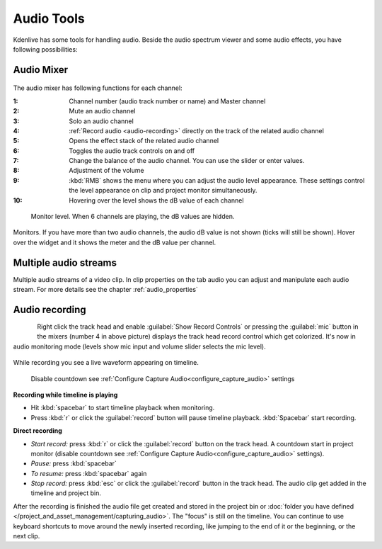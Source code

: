 .. meta::
   :description: Mix audio in Kdenlive video editor
   :keywords: KDE, Kdenlive, timeline, audio mixer, multiple audio streams, audio recording, documentation, user manual, video editor, open source, free, learn, easy


.. metadata-placeholder

   :authors: - Eugen Mohr


   :license: Creative Commons License SA 4.0

.. _effects-audio_tools:

===========
Audio Tools
===========

Kdenlive has some tools for handling audio. Beside the audio spectrum viewer and some audio effects, you have following possibilities:

.. _audio_mixer:

Audio Mixer
~~~~~~~~~~~

.. .. versionadded:: 19.12.0

.. .. versionchanged:: 22.08

..  .. versionchanged:: 22.08
   Revamp audio mixer and levels

.. figure:: /images/user_interface/effects_and_filter-audio_mixer-2508.webp
   
The audio mixer has following functions for each channel:

:1:	Channel number (audio track number or name) and Master channel
:2:	Mute an audio channel
:3:	Solo an audio channel
:4:	:ref:`Record audio <audio-recording>` directly on the track of the related audio channel
:5:	Opens the effect stack of the related audio channel
:6:   Toggles the audio track controls on and off
:7:	Change the balance of the audio channel. You can use the slider or enter values.
:8:	Adjustment of the volume
:9:   :kbd:`RMB` shows the menu where you can adjust the audio level appearance. These settings control the level appearance on clip and project monitor simultaneously.
:10:  Hovering over the level shows the dB value of each channel

.. figure:: /images/user_interface/effects_and_filter-monitor_level-2508.webp
   
   Monitor level. When 6 channels are playing, the dB values are hidden.

Monitors. If you have more than two audio channels, the audio dB value is not shown (ticks will still be shown). Hover over the widget and it shows the meter and the dB value per channel.


Multiple audio streams
~~~~~~~~~~~~~~~~~~~~~~

.. .. versionadded:: 20.08.0

Multiple audio streams of a video clip. In clip properties on the tab audio you can adjust and manipulate each audio stream. For more details see the chapter :ref:`audio_properties`
  
.. _audio-recording:

Audio recording
~~~~~~~~~~~~~~~

.. .. versionchanged:: 22.08

.. figure:: /images/kdenlive2405_show-record-controls.webp
   :align: left
   
.. rst-class:: clear-both

Right click the track head and enable :guilabel:`Show Record Controls` or pressing the :guilabel:`mic` button in the mixers (number 4 in above picture) displays the track head record control which get colorized. It's now in audio monitoring mode (levels show mic input and volume slider selects the mic level).


.. figure:: /images/audio-record.png
   
.. rst-class:: clear-both

While recording you see a live waveform appearing on timeline.


.. figure:: /images/audio-countdown.png
   :width: 40%
   
   Disable countdown see :ref:`Configure Capture Audio<configure_capture_audio>` settings

.. .. versionchanged:. 24.05

**Recording while timeline is playing** 

- Hit :kbd:`spacebar` to start timeline playback when monitoring.

- Press :kbd:`r` or click the :guilabel:`record` button will pause timeline playback. :kbd:`Spacebar` start recording.

**Direct recording** 

- *Start record:* press :kbd:`r` or click the :guilabel:`record` button on the track head. A countdown start in project monitor (disable countdown see :ref:`Configure Capture Audio<configure_capture_audio>` settings).

- *Pause:* press :kbd:`spacebar`

- *To resume:* press :kbd:`spacebar` again

- *Stop record:* press :kbd:`esc` or click the :guilabel:`record` button in the track head. The audio clip get added in the timeline and project bin.

After the recording is finished the audio file get created and stored in the project bin or :doc:`folder you have defined </project_and_asset_management/capturing_audio>`. The "focus" is still on the timeline. You can continue to use keyboard shortcuts to move around the newly inserted recording, like jumping to the end of it or the beginning, or the next clip.